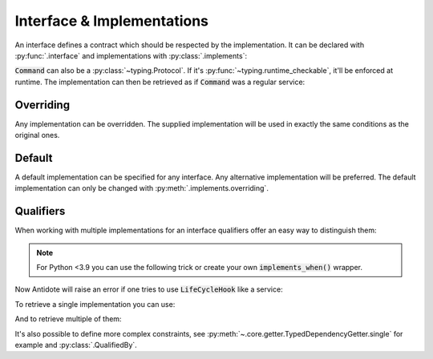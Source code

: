 Interface & Implementations
===========================

An interface defines a contract which should be respected by the implementation. It can be declared
with :py:func:`.interface` and implementations with :py:class:`.implements`:

.. testcode:: recipes_interface

    from antidote import interface, implements

    @interface
    class Command:
        def run(self) -> int:
            ...

    @implements(Command)
    class CommandImpl(Command):
        def run(self) -> int:
            return 0

:code:`Command` can also be a :py:class:`~typing.Protocol`. If it's :py:func:`~typing.runtime_checkable`,
it'll be enforced at runtime. The implementation can then be retrieved as if :code:`Command` was a
regular service:

.. doctest:: recipes_interface

    >>> from antidote import inject, world
    >>> @inject
    ... def cmd(command: Command = inject.me()) -> Command:
    ...     return command
    >>> cmd()
    <CommandImpl object at ...>
    >>> world.get(Command)
    <CommandImpl object at ...>


Overriding
----------

Any implementation can be overridden. The supplied implementation will be used in exactly the
same conditions as the original ones.

.. testcode:: recipes_interface_override

    from antidote import interface, implements

    @interface
    class Command:
        def run(self) -> int:
            ...

    @implements(Command)
    class CommandImpl(Command):
        def run(self) -> int:
            return 0


    @implements(Command).overriding(CommandImpl)
    class MyCommand(Command):
        def run(self) -> int:
            return 1

.. doctest:: recipes_interface_override

    >>> from antidote import inject, world
    >>> @inject
    ... def run(command: Command = inject.me()) -> int:
    ...     return command.run()
    >>> run()
    1


Default
-------

A default implementation can be specified for any interface. Any alternative implementation will
be preferred. The default implementation can only be changed with :py:meth:`.implements.overriding`.

.. testcode:: recipes_interface_default

    from antidote import interface, implements

    @interface
    class Command:
        def run(self) -> int:
            ...

    @implements(Command).by_default
    class DefaultCommand(Command):
        def run(self) -> int:
            return 0


Qualifiers
----------

When working with multiple implementations for an interface qualifiers offer an easy way to
distinguish them:


.. testcode:: recipes_interface_qualifiers

    from enum import auto, Enum
    from typing import Protocol

    from antidote import implements, interface


    class Event(Enum):
        START = auto()
        INITIALIZATION = auto()
        RELOAD = auto()
        SHUTDOWN = auto()


    @interface
    class Hook(Protocol):
        def run(self, event: Event) -> None:
            ...


    @implements(Hook).when(qualified_by=Event.START)
    class StartUpHook:
        def run(self, event: Event) -> None:
            pass


    @implements(Hook).when(qualified_by=[Event.INITIALIZATION,
                                         Event.RELOAD])
    class OnAnyUpdateHook:
        def run(self, event: Event) -> None:
            pass


    @implements(Hook).when(qualified_by=list(Event))
    class LogAnyEventHook:
        def run(self, event: Event) -> None:
            pass

.. note::

    For Python <3.9 you can use the following trick or create your own :code:`implements_when()`
    wrapper.

    .. testsetup:: recipes_interface_qualifiers_python_compat

        from typing import Protocol
        from antidote import implements, interface

        class Event:
            START = object()

        @interface
        class Hook(Protocol):
            def run(self, event: Event) -> None:
                ...

    .. testcode:: recipes_interface_qualifiers_python_compat

        from typing import TypeVar

        T = TypeVar('T')

        def _(x: T) -> T:
            return x

        @_(implements(Hook).when(qualified_by=Event.START))
        class StartUpHook:
            def run(self, event: Event) -> None:
                pass


Now Antidote will raise an error if one tries to use :code:`LifeCycleHook` like a service:

.. doctest:: recipes_interface_qualifiers

    >>> from antidote import world
    >>> world.get(Hook)
    Traceback (most recent call last):
      File "<stdin>", line 1, in ?
    DependencyInstantiationError: ...

To retrieve a single implementation you can use:

.. doctest:: recipes_interface_qualifiers

    >>> from antidote import inject
    >>> world.get[Hook].single(qualified_by=Event.SHUTDOWN)
    <LogAnyEventHook object at ...>
    >>> @inject
    ... def single_hook(hook: Hook = inject.me(qualified_by=Event.SHUTDOWN)
    ...                 ) -> Hook:
    ...     return hook
    >>> single_hook()
    <LogAnyEventHook object at ...>
    >>> @inject
    ... def single_hook2(hook = inject.get[Hook].single(qualified_by=Event.SHUTDOWN)
    ...                  ) -> Hook:
    ...     return hook
    >>> single_hook2()
    <LogAnyEventHook object at ...>

And to retrieve multiple of them:

.. doctest:: recipes_interface_qualifiers

    >>> world.get[Hook].all(qualified_by=Event.START)
    [<LogAnyEventHook object at ...>, <StartUpHook object at ...>]
    >>> @inject
    ... def all_hooks(hook: list[Hook] = inject.me(qualified_by=Event.START)
    ...               ) -> list[Hook]:
    ...     return hook
    >>> all_hooks()
    [<LogAnyEventHook object at ...>, <StartUpHook object at ...>]
    >>> @inject
    ... def all_hooks2(hook = inject.get[Hook].all(qualified_by=Event.START)
    ...                ) -> list[Hook]:
    ...     return hook
    >>> all_hooks2()
    [<LogAnyEventHook object at ...>, <StartUpHook object at ...>]

It's also possible to define more complex constraints, see :py:meth:`~.core.getter.TypedDependencyGetter.single` for example
and :py:class:`.QualifiedBy`.



